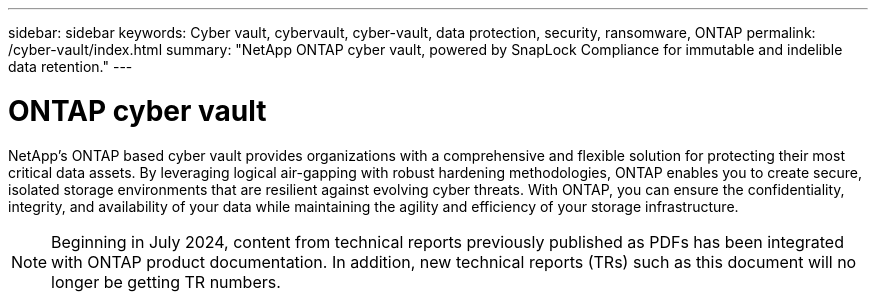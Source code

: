 ---
sidebar: sidebar
keywords: Cyber vault, cybervault, cyber-vault, data protection, security, ransomware, ONTAP
permalink: /cyber-vault/index.html
summary: "NetApp ONTAP cyber vault, powered by SnapLock Compliance for immutable and indelible data retention."
---

= ONTAP cyber vault
:hardbreaks:
:nofooter:
:icons: font
:linkattrs:
:imagesdir: ../media/

[.lead]
NetApp's ONTAP based cyber vault provides organizations with a comprehensive and flexible solution for protecting their most critical data assets. By leveraging logical air-gapping with robust hardening methodologies, ONTAP enables you to create secure, isolated storage environments that are resilient against evolving cyber threats. With ONTAP, you can ensure the confidentiality, integrity, and availability of your data while maintaining the agility and efficiency of your storage infrastructure.

NOTE: Beginning in July 2024, content from technical reports previously published as PDFs has been integrated with ONTAP product documentation. In addition, new technical reports (TRs) such as this document will no longer be getting TR numbers.